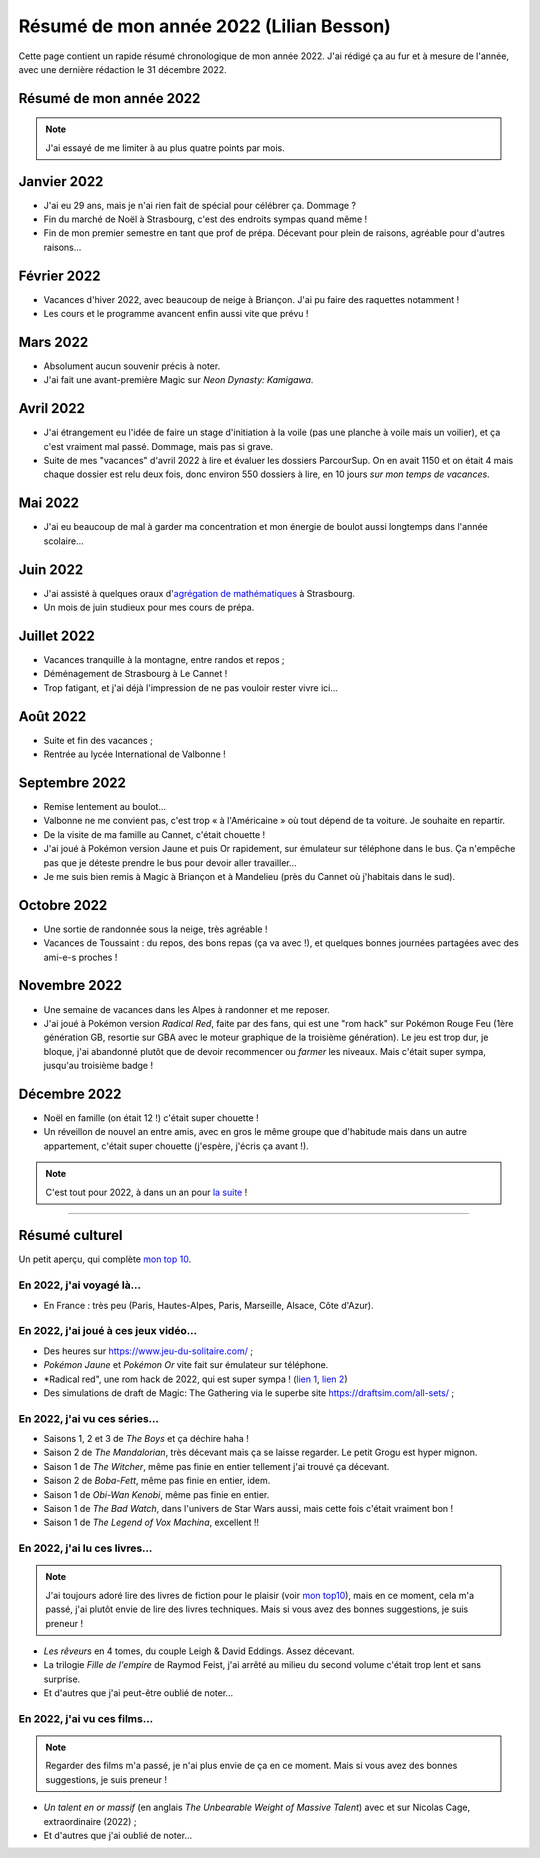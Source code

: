 .. meta::
    :description lang=fr: Résumé de mon année 2022 (Lilian Besson)
    :description lang=en: Sum-up of my year 2022 (Lilian Besson)

##########################################
 Résumé de mon année 2022 (Lilian Besson)
##########################################

Cette page contient un rapide résumé chronologique de mon année 2022.
J'ai rédigé ça au fur et à mesure de l'année, avec une dernière rédaction le 31 décembre 2022.

Résumé de mon année 2022
------------------------

.. note:: J'ai essayé de me limiter à au plus quatre points par mois.

Janvier 2022
------------
- J'ai eu 29 ans, mais je n'ai rien fait de spécial pour célébrer ça. Dommage ?
- Fin du marché de Noël à Strasbourg, c'est des endroits sympas quand même !
- Fin de mon premier semestre en tant que prof de prépa. Décevant pour plein de raisons, agréable pour d'autres raisons...

Février 2022
------------
- Vacances d'hiver 2022, avec beaucoup de neige à Briançon. J'ai pu faire des raquettes notamment !
- Les cours et le programme avancent enfin aussi vite que prévu !

Mars 2022
---------
- Absolument aucun souvenir précis à noter.
- J'ai fait une avant-première Magic sur *Neon Dynasty: Kamigawa*.

Avril 2022
----------
- J'ai étrangement eu l'idée de faire un stage d'initiation à la voile (pas une planche à voile mais un voilier), et ça c'est vraiment mal passé. Dommage, mais pas si grave.
- Suite de mes "vacances" d'avril 2022 à lire et évaluer les dossiers ParcourSup. On en avait 1150 et on était 4 mais chaque dossier est relu deux fois, donc environ 550 dossiers à lire, en 10 jours *sur mon temps de vacances*.

Mai 2022
--------
- J'ai eu beaucoup de mal à garder ma concentration et mon énergie de boulot aussi longtemps dans l'année scolaire...

Juin 2022
---------
- J'ai assisté à quelques oraux d'`agrégation de mathématiques <https://agreg.org/index.php?id=informations-pratiques>`_ à Strasbourg.
- Un mois de juin studieux pour mes cours de prépa.

Juillet 2022
------------
- Vacances tranquille à la montagne, entre randos et repos ;
- Déménagement de Strasbourg à Le Cannet !
- Trop fatigant, et j'ai déjà l'impression de ne pas vouloir rester vivre ici...

Août 2022
---------
- Suite et fin des vacances ;
- Rentrée au lycée International de Valbonne !

Septembre 2022
--------------
- Remise lentement au boulot...
- Valbonne ne me convient pas, c'est trop « à l'Américaine » où tout dépend de ta voiture. Je souhaite en repartir.
- De la visite de ma famille au Cannet, c'était chouette !
- J'ai joué à Pokémon version Jaune et puis Or rapidement, sur émulateur sur téléphone dans le bus. Ça n'empêche pas que je déteste prendre le bus pour devoir aller travailler...
- Je me suis bien remis à Magic à Briançon et à Mandelieu (près du Cannet où j'habitais dans le sud).

Octobre 2022
------------
- Une sortie de randonnée sous la neige, très agréable !
- Vacances de Toussaint : du repos, des bons repas (ça va avec !), et quelques bonnes journées partagées avec des ami-e-s proches !

Novembre 2022
-------------
- Une semaine de vacances dans les Alpes à randonner et me reposer.
- J'ai joué à Pokémon version *Radical Red*, faite par des fans, qui est une "rom hack" sur Pokémon Rouge Feu (1ère génération GB, resortie sur GBA avec le moteur graphique de la troisième génération). Le jeu est trop dur, je bloque, j'ai abandonné plutôt que de devoir recommencer ou *farmer* les niveaux. Mais c'était super sympa, jusqu'au troisième badge !

Décembre 2022
-------------
.. - J'espère pouvoir reprendre mon poste au Lycée Kléber à Strasbourg l'an prochain...

- Noël en famille (on était 12 !) c'était super chouette !
- Un réveillon de nouvel an entre amis, avec en gros le même groupe que d'habitude mais dans un autre appartement, c'était super chouette (j'espère, j'écris ça avant !).

.. note:: C'est tout pour 2022, à dans un an pour `la suite <resume-de-mon-annee-2023.html>`_ !

------------------------------------------------------------------------------

Résumé culturel
---------------

Un petit aperçu, qui complète `mon top 10 <top10.fr.html>`_.

En 2022, j'ai voyagé là…
~~~~~~~~~~~~~~~~~~~~~~~~
- En France : très peu (Paris, Hautes-Alpes, Paris, Marseille, Alsace, Côte d'Azur).

.. seealso:: `Cette page web <https://naereen.github.io/world-tour-timeline/index_fr.html>`_ que j'ai codée juste pour ça. Pas changée depuis 2019, puisque je ne suis pas sorti de France depuis. Et ce n'est pas prévu.


En 2022, j'ai joué à ces jeux vidéo…
~~~~~~~~~~~~~~~~~~~~~~~~~~~~~~~~~~~~
- Des heures sur `<https://www.jeu-du-solitaire.com/>`_ ;
- *Pokémon Jaune* et *Pokémon Or* vite fait sur émulateur sur téléphone.
- *Radical red", une rom hack de 2022, qui est super sympa ! (`lien 1 <https://www.consoleroms.com/roms/gba/pokemon-radical-red>`_, `lien 2 <https://gameboy-advance-roms.info/pokemon-radical-red-pokemon-fire-red-hack/>`_)
- Des simulations de draft de Magic: The Gathering via le superbe site `<https://draftsim.com/all-sets/>`_ ;

En 2022, j'ai vu ces séries…
~~~~~~~~~~~~~~~~~~~~~~~~~~~~
- Saisons 1, 2 et 3 de *The Boys* et ça déchire haha !
- Saison 2 de *The Mandalorian*, très décevant mais ça se laisse regarder. Le petit Grogu est hyper mignon.
- Saison 1 de *The Witcher*, même pas finie en entier tellement j'ai trouvé ça décevant.
- Saison 2 de *Boba-Fett*, même pas finie en entier, idem.
- Saison 1 de *Obi-Wan Kenobi*, même pas finie en entier.
- Saison 1 de *The Bad Watch*, dans l'univers de Star Wars aussi, mais cette fois c'était vraiment bon !
- Saison 1 de *The Legend of Vox Machina*, excellent !!

En 2022, j'ai lu ces livres…
~~~~~~~~~~~~~~~~~~~~~~~~~~~~
.. note:: J'ai toujours adoré lire des livres de fiction pour le plaisir (voir `mon top10 <top10.fr.html#mes-10-ecrivains-preferes>`_), mais en ce moment, cela m'a passé, j'ai plutôt envie de lire des livres techniques. Mais si vous avez des bonnes suggestions, je suis preneur !

- *Les rêveurs* en 4 tomes, du couple Leigh & David Eddings. Assez décevant.
- La trilogie *Fille de l'empire* de Raymod Feist, j'ai arrêté au milieu du second volume c'était trop lent et sans surprise.
- Et d'autres que j'ai peut-être oublié de noter…

En 2022, j'ai vu ces films…
~~~~~~~~~~~~~~~~~~~~~~~~~~~
.. note:: Regarder des films m'a passé, je n'ai plus envie de ça en ce moment. Mais si vous avez des bonnes suggestions, je suis preneur !

- *Un talent en or massif* (en anglais *The Unbearable Weight of Massive Talent*) avec et sur Nicolas Cage, extraordinaire (2022) ;
- Et d'autres que j'ai oublié de noter…

.. (c) Lilian Besson, 2011-2023, https://bitbucket.org/lbesson/web-sphinx/
